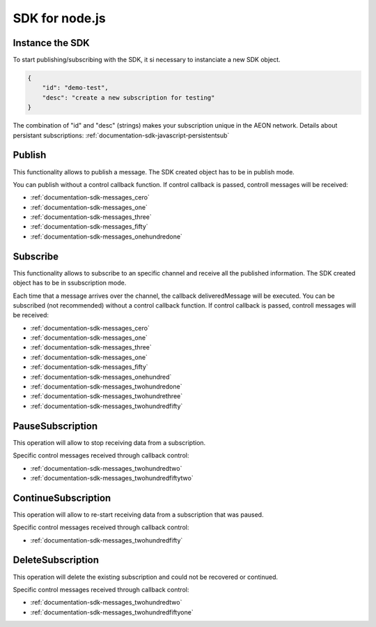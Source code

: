 .. _documentation-sdk-nodejs:

SDK for node.js
*********************


.. _sdk-create-nodejs:


Instance the SDK
-----------------

To start publishing/subscribing with the SDK, it si necessary to instanciate a new SDK object.

.. js:function:: AeonSDK(url, [subscriptionData])

    :param string url: publish/subscribe url. The constructor will determine if the url is for publish or subcribe and will set its operation mode to "publish" or "subscribe".
    :param JSON subscriptionData: Mandatory if you will use the object for subscriptions. It is a JSON containing information about your subscription, this information will be used to retrieve your existing subscription data or to create a new one (if it does not exist or it was deleted).
    :returns: and SDK object

.. code-block:: json

    {
        "id": "demo-test",
        "desc": "create a new subscription for testing"
    }

The combination of "id" and "desc" (strings) makes your subscription unique in the AEON network. Details about persistant subscriptions: :ref:`documentation-sdk-javascript-persistentsub`

.. _sdk-publishing-nodejs:

Publish
-----------------

This functionality allows to publish a message. The SDK created object has to be in publish mode.

.. js:function:: publish(data,[control])
	
	:param data: JSON containing the data to be published.
	:param control: callback function to receive AEON control messages.
	

You can publish without a control callback function. If control callback is passed, controll messages will be received: 

- :ref:`documentation-sdk-messages_cero`

- :ref:`documentation-sdk-messages_one`

- :ref:`documentation-sdk-messages_three`

- :ref:`documentation-sdk-messages_fifty`

- :ref:`documentation-sdk-messages_onehundredone`


.. _sdk-subscribing-nodejs:

Subscribe
-----------------

This functionality allows to subscribe to an specific channel and receive all the published information. The SDK created object has to be in ssubscription mode. 
	
.. js:function:: subscribe(deliveredMessage, [control])

	:param deliveredMessage: callback function to receive published messages.		
	:param control: callback function to receive AEON control messages.

	

Each time that a message arrives over the channel, the callback deliveredMessage  will be executed.
You can be subscribed (not recommended) without a control callback function. If control callback is passed, controll messages will be received: 


- :ref:`documentation-sdk-messages_cero`

- :ref:`documentation-sdk-messages_one`

- :ref:`documentation-sdk-messages_three`

- :ref:`documentation-sdk-messages_one`

- :ref:`documentation-sdk-messages_fifty`

- :ref:`documentation-sdk-messages_onehundred`

- :ref:`documentation-sdk-messages_twohundredone`

- :ref:`documentation-sdk-messages_twohundrethree`

- :ref:`documentation-sdk-messages_twohundredfifty`


.. _sdk-pause-nodejs:

PauseSubscription
-------------------

This operation will allow to stop receiving data from a subscription.

.. js:function:: function pauseSubscription()	
	

Specific control messages received through callback control:

- :ref:`documentation-sdk-messages_twohundredtwo`

- :ref:`documentation-sdk-messages_twohundredfiftytwo`

.. _sdk-continue-nodejs:

ContinueSubscription
---------------------

This operation will allow to re-start receiving data from a subscription that was paused.

.. js:function:: function continueSubscription()	
	
Specific control messages received through callback control:

- :ref:`documentation-sdk-messages_twohundredfifty`

.. _sdk-delete-nodejs:

DeleteSubscription
--------------------

This operation will delete the existing subscription and could not be recovered or continued.

.. js:function:: deleteSubscription()	
	
Specific control messages received through callback control:

- :ref:`documentation-sdk-messages_twohundredtwo`

- :ref:`documentation-sdk-messages_twohundredfiftyone`


